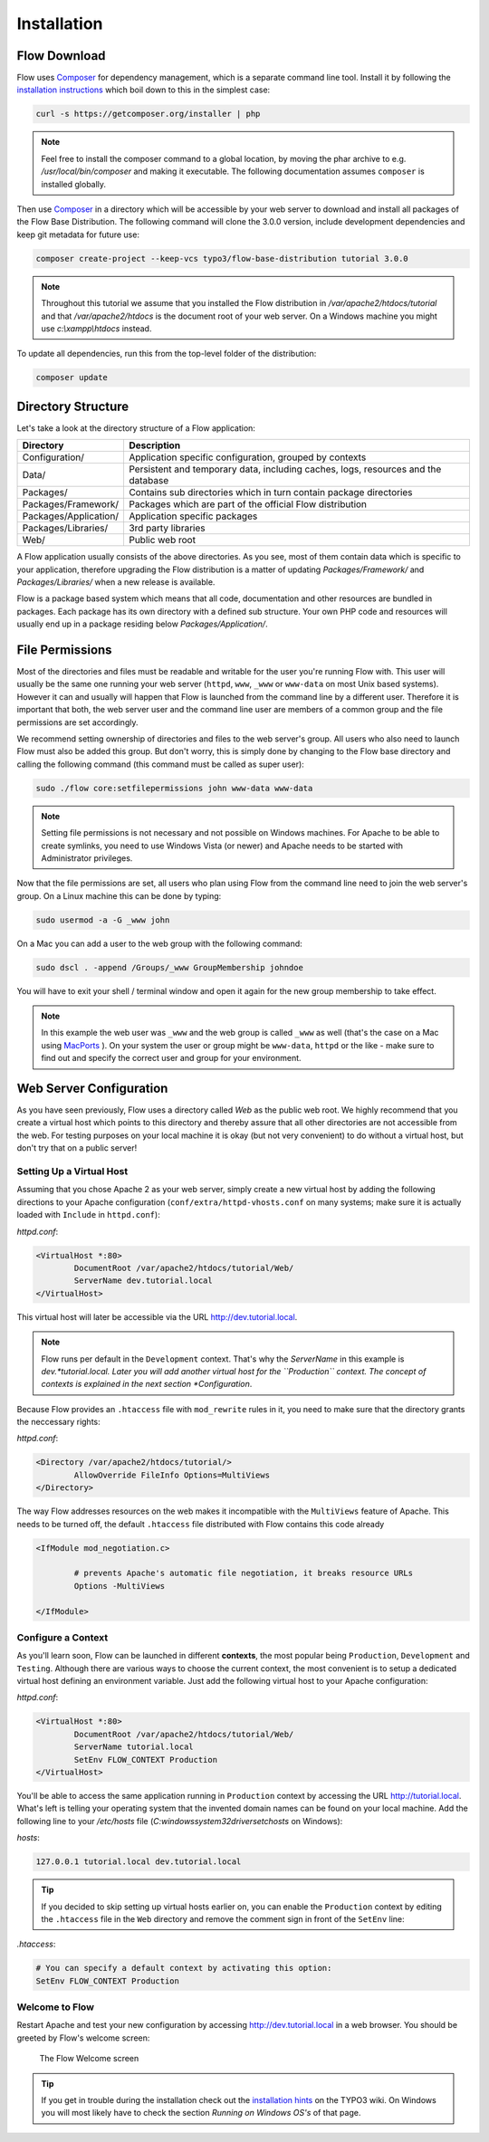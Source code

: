 ============
Installation
============

Flow Download
=============

Flow uses `Composer`_ for dependency management, which is a separate command line tool.
Install it by following the `installation instructions <https://getcomposer.org/download/>`_
which boil down to this in the simplest case:

.. code-block:: none

	curl -s https://getcomposer.org/installer | php

.. note::
	Feel free to install the composer command to a global location, by moving
	the phar archive to e.g. */usr/local/bin/composer* and making it executable.
	The following documentation assumes ``composer`` is installed globally.

Then use `Composer`_ in a directory which will be accessible by your web server to download
and install all packages of the Flow Base Distribution. The following command will
clone the 3.0.0 version, include development dependencies and keep git metadata for future use:

.. code-block:: none

 composer create-project --keep-vcs typo3/flow-base-distribution tutorial 3.0.0

.. note::
	Throughout this tutorial we assume that you installed the Flow distribution in
	*/var/apache2/htdocs/tutorial* and that */var/apache2/htdocs* is the document root
	of your web server. On a Windows machine you might use *c:\\xampp\\htdocs* instead.

To update all dependencies, run this from the top-level folder of the distribution:

.. code-block:: none

	composer update

Directory Structure
===================

Let's take a look at the directory structure of a Flow application:

======================	===================================================================================
Directory				Description
======================	===================================================================================
Configuration/			Application specific configuration, grouped by contexts
Data/					Persistent and temporary data, including caches, logs, resources and the database
Packages/				Contains sub directories which in turn contain package directories
Packages/Framework/		Packages which are part of the official Flow distribution
Packages/Application/	Application specific packages
Packages/Libraries/		3rd party libraries
Web/					Public web root
======================	===================================================================================

A Flow application usually consists of the above directories. As you see, most
of them contain data which is specific to your application, therefore upgrading
the Flow distribution is a matter of updating *Packages/Framework/*  and
*Packages/Libraries/* when a new release is available.

Flow is a package based system which means that all code, documentation and
other resources are bundled in packages. Each package has its own directory
with a defined sub structure. Your own PHP code and resources will usually end
up in a package residing below *Packages/Application/*.

File Permissions
================

Most of the directories and files must be readable and writable for the user
you're running Flow with. This user will usually be the same one running your
web server (``httpd``, ``www``, ``_www`` or ``www-data`` on most Unix based systems). However it
can and usually will happen that Flow is launched from the command line by a
different user. Therefore it is important that both, the web server user and
the command line user are members of a common group and the file permissions
are set accordingly.

We recommend setting ownership of directories and files to the web server's
group. All users who also need to launch Flow must also be added this group.
But don't worry, this is simply done by changing to the Flow base directory
and calling the following command (this command must be called as super user):

.. code-block:: none

	sudo ./flow core:setfilepermissions john www-data www-data

.. note::

	Setting file permissions is not necessary and not possible on Windows machines.
	For Apache to be able to create symlinks, you need to use Windows Vista (or
	newer) and Apache needs to be started with Administrator privileges.

Now that the file permissions are set, all users who plan using Flow from the
command line need to join the web server's group. On a Linux machine this can
be done by typing:

.. code-block:: none

	sudo usermod -a -G _www john

On a Mac you can add a user to the web group with the following command:

.. code-block:: none

	sudo dscl . -append /Groups/_www GroupMembership johndoe

You will have to exit your shell / terminal window and open it again for the
new group membership to take effect.

.. note::
	In this example the web user was ``_www`` and the web group
	is called ``_www`` as well (that's the case on a Mac using
	`MacPorts <https://www.macports.org/>`_ ). On your system the user or group
	might be ``www-data``, ``httpd`` or the like - make sure to find out and
	specify the correct user and group for your environment.

Web Server Configuration
========================

As you have seen previously, Flow uses a directory called *Web* as the public
web root. We highly recommend that you create a virtual host which points to
this directory and thereby assure that all other directories are not accessible
from the web. For testing purposes on your local machine it is okay (but not
very convenient) to do without a virtual host, but don't try that on a public
server!

Setting Up a Virtual Host
-------------------------

Assuming that you chose Apache 2 as your web server, simply create a new virtual
host by adding the following directions to your Apache configuration
(``conf/extra/httpd-vhosts.conf`` on many systems; make sure it is actually
loaded with ``Include`` in ``httpd.conf``):

*httpd.conf*:

.. code-block:: none

	<VirtualHost *:80>
		DocumentRoot /var/apache2/htdocs/tutorial/Web/
		ServerName dev.tutorial.local
	</VirtualHost>

This virtual host will later be accessible via the URL http://dev.tutorial.local.

.. note::
	Flow runs per default in the ``Development`` context. That's why the *ServerName*
	in this example is  *dev.*tutorial.local. Later you will add another virtual
	host for the ``Production`` context. The concept of contexts is explained in the
	next section *Configuration*.

Because Flow provides an ``.htaccess`` file with ``mod_rewrite`` rules in it,
you need to make sure that the directory grants the neccessary rights:

*httpd.conf*:

.. code-block:: none

	<Directory /var/apache2/htdocs/tutorial/>
		AllowOverride FileInfo Options=MultiViews
	</Directory>

The way Flow addresses resources on the web makes it incompatible with the ``MultiViews``
feature of Apache. This needs to be turned off, the default ``.htaccess`` file distributed
with Flow contains this code already

.. code-block:: none

	<IfModule mod_negotiation.c>

		# prevents Apache's automatic file negotiation, it breaks resource URLs
		Options -MultiViews

	</IfModule>

Configure a Context
-------------------

As you'll learn soon, Flow can be launched in different **contexts**, the most
popular being ``Production``, ``Development`` and ``Testing``. Although there
are various ways to choose the current context, the most convenient is to setup
a dedicated virtual host defining an environment variable. Just add the
following virtual host to your Apache configuration:

*httpd.conf*:

.. code-block:: none

	<VirtualHost *:80>
		DocumentRoot /var/apache2/htdocs/tutorial/Web/
		ServerName tutorial.local
		SetEnv FLOW_CONTEXT Production
	</VirtualHost>

You'll be able to access the same application running in ``Production``
context by accessing the URL http://tutorial.local. What's left is telling
your operating system that the invented domain names can be found on your local
machine. Add the following line to your */etc/hosts* file
(*C:\windows\system32\drivers\etc\hosts* on Windows):

*hosts*:

.. code-block:: none

	127.0.0.1 tutorial.local dev.tutorial.local

.. tip::
	If you decided to skip setting up virtual hosts earlier on, you can
	enable the ``Production`` context by editing the ``.htaccess`` file in the
	``Web`` directory and remove the comment sign in front of the ``SetEnv``
	line:

*.htaccess*:

.. code-block:: none

	# You can specify a default context by activating this option:
	SetEnv FLOW_CONTEXT Production

Welcome to Flow
---------------

Restart Apache and test your new configuration by accessing
http://dev.tutorial.local in a web browser. You should be greeted by Flow's
welcome screen:

.. figure:: Images/Welcome.png
	:alt: The Flow Welcome screen
	:class: screenshot-fullsize

	The Flow Welcome screen

.. tip::
	If you get in trouble during the installation check out the `installation hints
	<http://wiki.typo3.org/Flow_Installation_Hints>`_ on the TYPO3 wiki. On
	Windows you will most likely have to check the section *Running on Windows OS's*
	of that page.

.. _Composer:             https://getcomposer.org
